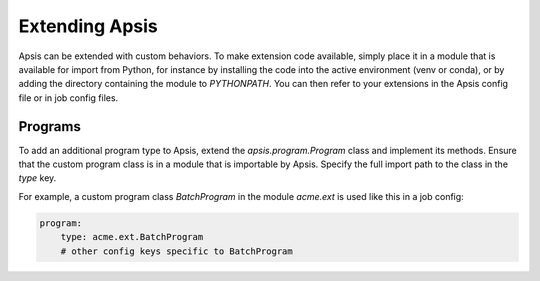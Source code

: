 Extending Apsis
===============

Apsis can be extended with custom behaviors.  To make extension code available,
simply place it in a module that is available for import from Python, for
instance by installing the code into the active environment (venv or conda), or
by adding the directory containing the module to `PYTHONPATH`.  You can then
refer to your extensions in the Apsis config file or in job config files.


Programs
````````

To add an additional program type to Apsis, extend the `apsis.program.Program`
class and implement its methods.  Ensure that the custom program class is in a
module that is importable by Apsis.  Specify the full import path to the class
in the `type` key.

For example, a custom program class `BatchProgram` in the module `acme.ext` is
used like this in a job config:

.. code:: yaml

    program:
        type: acme.ext.BatchProgram
        # other config keys specific to BatchProgram




